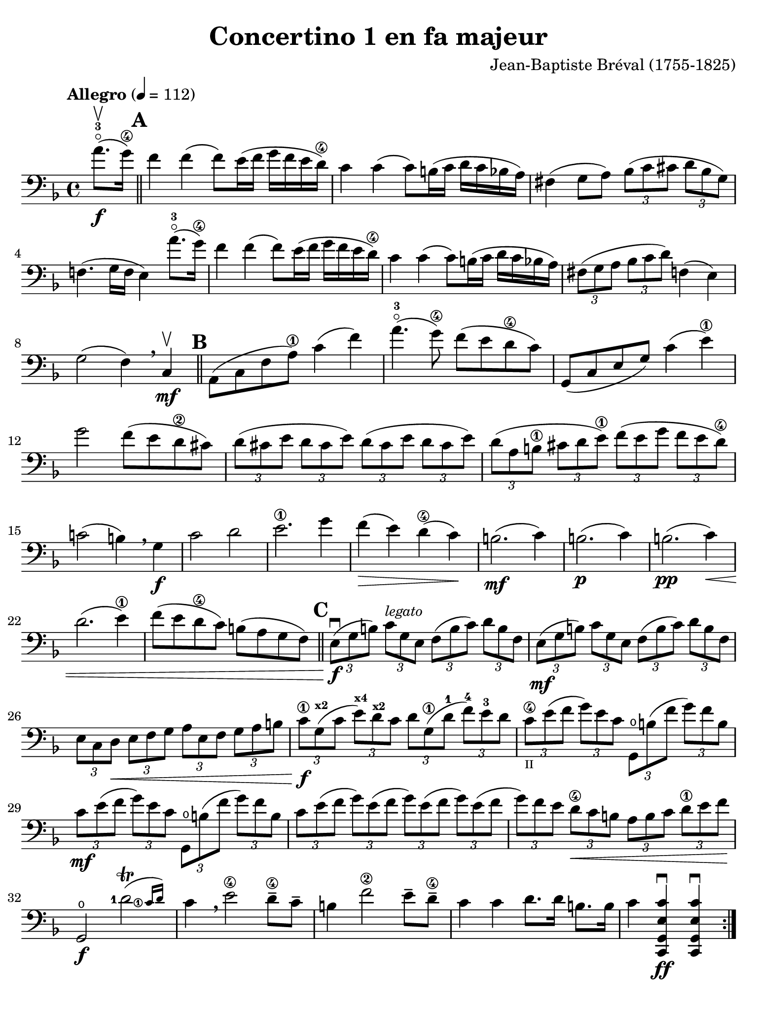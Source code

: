 #(set-global-staff-size 21)

\version "2.18.2"

\header {
  title    = "Concertino 1 en fa majeur"
  composer = "Jean-Baptiste Bréval (1755-1825)"
  tagline  = ""
}

\language "italiano"

% iPad Pro 12.9

\paper {
  paper-width  = 195\mm
  paper-height = 260\mm
  indent = #0
  page-count = #3
  line-width = #184
  print-page-number = ##f
  ragged-last-bottom = ##t
  ragged-bottom = ##f
%  ragged-last = ##t
}

\score {
  \new Staff
%  \with {instrumentName = #"Cello "}
  {
    \override Hairpin.to-barline = ##f
    \tempo "Allegro" 4 = 112
    \time 4/4
    \key fa \major
    \clef "bass"
    \set fingeringOrientations = #'(left)

    \repeat volta 2 {
      \partial 4 la'8.-3\flageolet\upbow\f( sol'16\4)

      \bar "||"
      \mark \default

      | fa'4 fa'4( fa'8) mi'16( fa'16 sol'16 fa'16 mi'16 re'16\4)
      | do'4 do'4( do'8) si!16( do'16 re'16 do'16 sib16 la16)
      | fad4( sol8 la8)
        \tuplet 3/2 {sib8( do'8 dod'8} \tuplet 3/2 {re'8 sib8 sol8)}
      | fa!4.( sol16 fa16 mi4) la'8.-3\flageolet( sol'16\4)
      | fa'4 fa'4( fa'8) mi'16( fa'16 sol'16 fa'16 mi'16 re'16\4)
      | do'4 do'4( do'8) si!16( do'16 re'16 do'16 sib16 la16)
      | \tuplet 3/2 {fad8( sol8 la8}
        \tuplet 3/2 {sib8 do'8 re'8)} fa!4( mi4)
      | sol2( fa4) \breathe
      | do4\mf\upbow

      \bar "||"
      \mark \default

      | la,8( do8 fa8 la8\1) do'4( fa'4)
      | la'4.-3\flageolet( sol'8\4) fa'8( mi'8 re'8\4 do'8)
      | sol,8( do8 mi8 sol8) do'4(mi'4\1)
      | sol'2 fa'8( mi'8 re'8\2 dod'8)
        \tuplet 3/2 {re'8( dod'8 mi'8} \tuplet 3/2 {re'8 dod'8 mi'8)}
        \tuplet 3/2 {re'8( dod'8 mi'8} \tuplet 3/2 {re'8 dod'8 mi'8)}
      | \tuplet 3/2 {re'8( la8 si!8\1} \tuplet 3/2 {dod'8 re'8 mi'8\1)}
        \tuplet 3/2 {fa'8( mi'8 sol'8} \tuplet 3/2 {fa'8 mi'8 re'8\4)}
      | do'!2( si!4) \breathe sol4\f
      | do'2 re'2
      | mi'2.\1 sol'4
      | fa'4\>( mi'4) re'4\4( do'4)\!
      | si!2.\mf( do'4)
      | si!2.\p( do'4)
      | si!2.\pp( do'4)\<
      | re'2.( mi'4\1)
      | fa'8( mi'8 re'8\4 do'8) si!8( la8 sol8 fa8)

      \bar "||"
      \mark \default

      | \tuplet 3/2 {mi8\f\downbow( sol8 si!8)}
        \tuplet 3/2 {do'8^\markup{\small\italic "legato"} sol8 mi8}
        \tuplet 3/2 {fa8( si8 do'8)} \tuplet 3/2 {re'8 si8 fa8}
      | \tuplet 3/2 {mi8\mf( sol8 si!8)} \tuplet 3/2 {do'8 sol8 mi8}
        \tuplet 3/2 {fa8( si8 do'8)} \tuplet 3/2 {re'8 si8 fa8}
      | \tuplet 3/2 {mi8 do8 re8\<} \tuplet 3/2 {mi8 fa8 sol8}
        \tuplet 3/2 {la8 mi8 fa8} \tuplet 3/2 {sol8 la8 si!8}
      | \tuplet 3/2 {do'8\1\f sol8^\markup{\bold\teeny x2}( do'8}
        \tuplet 3/2 {mi'8^\markup{\bold\teeny x4})
                     re'8^\markup{\bold\teeny x2} do'8}
        \tuplet 3/2 {re'8 sol8\1( re'8-1}
        \tuplet 3/2 {fa'8)-4 mi'8-3 re'8}
     | \tuplet 3/2 {do'8\4_\markup{\teeny II} mi'8( fa'8}
       \tuplet 3/2 {sol'8) mi'8 do'8} \tuplet 3/2 {sol,8\open si!8( fa'8}
       \tuplet 3/2 {sol'8) fa'8 si8}
     | \tuplet 3/2 {do'8\mf mi'8( fa'8} \tuplet 3/2 {sol'8) mi'8 do'8}
       \tuplet 3/2 {sol,8\open si!8( fa'8} \tuplet 3/2 {sol'8) fa'8 si8}
     | \tuplet 3/2 {do'8 mi'8( fa'8} \tuplet 3/2 {sol'8) mi'8( fa'8}
       \tuplet 3/2 {sol'8) mi'8( fa'8} \tuplet 3/2 {sol'8) mi'8( fa'8}
     | \tuplet 3/2 {sol'8) fa'8 mi'8} \tuplet 3/2 {re'8\4\< do'8 si!8}
       \tuplet 3/2 {la8 si8 do'8} \tuplet 3/2 {re'8\1 mi'8 fa'8\!}
     | sol,2\f\open \afterGrace <re'-1>2\trill(
       {<do'\finger\markup{\circle 1}>16 re'16)}
     | do'4 \breathe mi'2\4 re'8\4-- do'8--
     | si!4 fa'2\2 mi'8-- re'8\4--
     | do'4 do'4 re'8. re'16 si!8. si16
     | do'4 <<do,4\ff sol,4 mi4 do'4\downbow>>
       <<do,4 sol,4 mi4 do'4\downbow>>
    }

    \pageTurn

    \set Score.currentBarNumber = #37
    \partial 4 <sol'\finger\markup{\circle 4}>8.(\f\upbow fa'16)

    \bar "||"
    \mark \default

    | mi'4 mi'4( mi'8) fa'16( mi'16 sol'16 fa'16 mi'16 re'16\4)
    | do'4 do'4( do'8) si!16( do'16 re'16 do'16 si16 la16)
    | \tuplet 3/2 {sol8( la8 si!8} \tuplet 3/2 {do'8 si8 re'8)}
      \tuplet 3/2 {do'8( si8 re'8} \tuplet 3/2 {do'8 si8 la8)}
    | sol4.( fa8 mi4) \breathe sol4
    | do'4 do'4( do'8) si!16( do'16 re'16 do'16 si16 do'16)
    | do'8-- sib!8--\> sib2.
    | \tuplet 3/2 {la8\!\mf mi'8\4 dod'8-1} \tuplet 3/2 {la8 mi8\1 dod8}
      \tuplet 3/2 {la,8 dod8 mi8} \tuplet 3/2 {sol8 fa8 mi8}
    | \tuplet 3/2 {fa8\downbow re8( fa8} \tuplet 3/2 {la8) fa8( la8}
      \tuplet 3/2 {re'8) la8( re'8\1} \tuplet 3/2 {fa'8) mi'8 re'8}
    | \tuplet 3/2 {dod'8\1 mi'8 dod'8} \tuplet 3/2 {la8 mi8\1 dod8}
      \tuplet 3/2 {la,8 dod8 mi8} \tuplet 3/2 {sol8 fa8 mi8}
    | \tuplet 3/2 {fa8\downbow re8( fa8} \tuplet 3/2 {la8) fa8( la8}
      \tuplet 3/2 {re'8) la8( re'8\1} \tuplet 3/2 {fa'8) mi'8 re'8}
    | \tuplet 3/2 {dod'8\1( mi'8) la8} \tuplet 3/2 {dod'8\>( mi'8) la8}
      \tuplet 3/2 {dod'8( mi'8) la8} \tuplet 3/2 {dod'8( mi'8) la8\!}

    \bar "||"
    \mark \default

    | \tuplet 3/2 {re'8\4\p\downbow re8( mi8} \tuplet 3/2 {fa8) mi8 re8}
      \tuplet 3/2 {re'8 mi8( fa8} \tuplet 3/2 {sol8) fa8 mi8}
    | \tuplet 3/2 {fa8 re8\< mi8} \tuplet 3/2 {fa8 sol8 la8}
      \tuplet 3/2 {sib8 la8 sol8} \tuplet 3/2 {fa8 mi8 re8\!}
    | la,2\f mi2\>
    | \tuplet 3/2 {re'8-4\p re8( mi8} \tuplet 3/2 {fa8) mi8 re8}
      \tuplet 3/2 {re'8 mi8( fa8} \tuplet 3/2 {sol8) fa8 mi8}
    | \tuplet 3/2 {fa8 re8\< mi8} \tuplet 3/2 {fa8 sol8 la8}
      \tuplet 3/2 {sib8 la8 sol8} \tuplet 3/2 {fa8 mi8 re8\!}
    | la,2\f \afterGrace mi2\trill( {re16 mi16)}
    | re4\downbow re'2\f dod'4(
    | re'4) re'2\mf dod'4(
    | re'4) re'2-3\flageolet\p <do'!\finger\markup{\circle 4}>4\downbow\((
    | do'4) si!4\) sib2(
    | sib4) re'8.-3\flageolet( do'16\4) do'4( sib4)
    | \tuplet 3/2 {la8-1 fa8\2( mi8\<} \tuplet 3/2 {fa8) sol8 la8}
      \tuplet 3/2 {sib8 sol8( fad8} \tuplet 3/2 {sol8) la8 sib8}
    | \tuplet 3/2 {do'8 la8 sib8} \tuplet 3/2 {si!8 do'8 dod'8}
      \tuplet 3/2 {re'8 do'!8 sib!8}
    | \tuplet 3/2 {la8 sol8 fa8\!}
      \tuplet 3/2 {mi8\f do8_\markup{\small\italic "poco rall."} si,!8}
      \tuplet 3/2 {do8 sol,8 mi,8} do,4\fermata
      la'8.-3\flageolet_\markup{\small\italic "a tempo"}( sol'16\4)

    \bar "||"
    \mark \default

    \set Score.currentBarNumber = #62
    | fa'4 fa'4( fa'8) mi'16( fa'16 sol'16 fa'16 mi'16 re'16\4)
    | do'4 do'4( do'8) si!16( do'16 re'16 do'16 sib!16 la16)
    | fad4( sol8 la8) \tuplet 3/2 {sib8( do'8 dod'8}
      \tuplet 3/2 {re'8 sib8 sol8)}
    | fa!4.( sol16 fa16 mi4) la'8.(-3\flageolet sol'16\4)
    | fa'4 fa'4( fa'8) mi'16( fa'16 sol'16 fa'16 mi'16 re'16\4)
    | do'4 do'4( do'8) si16( do'16 re'16 do'16 sib16 la16)
    | \tuplet 3/2 {fad8( sol8 la8} \tuplet 3/2 {sib8 do'8 re'8)} fa!4( mi4)
    | sol2( fa4) \breathe do4\mf
    | la,8( do8 fa8 la8\1) do'4( fa'4)
    | la'4.-3\flageolet( sol'8\4) fa'8( mi'8 re'8\4 do'8)
    | sol,8( do8 mi8 sol8) do'4\4( mi'4)
    | sol'4.( fa'8)\< mi'8( re'8\4 do'8 sib8)\!
    | \tuplet 3/2 {la8\f( fa8 la8)} \tuplet 3/2 {do'8 la8 fa8}
      \tuplet 3/2 {mi8( sol8 la8)} \tuplet 3/2 {sib8 do'8 sib8}
    | \tuplet 3/2 {la8\mf fa8( la8} \tuplet 3/2 {do'8) la8 fa8}
      \tuplet 3/2 {mi8 sol8( la8} \tuplet 3/2 {sib8) do'8 sib8}
    | \tuplet 3/2 {la8\> do'8 sib8} \tuplet 3/2 {la8 sol8 fa8}
      \tuplet 3/2 {mi8 sol8 fa8} \tuplet 3/2 {mi8 re8 do8\!}
    | mi2.\p( fa4)
    | mi2.\pp( fa4)\<
    | mi2.( fa4)
    | sol2.( la4)
    | \tuplet 3/2 {sib8\f do'8 re'8} \tuplet 3/2 {mi'8\1 fa'8 fad'8}
      \tuplet 3/2 {sol'8 fa'8 mi'8} \tuplet 3/2 {re'8\4 do'8 sib8}
    | \tuplet 3/2 {la8 sol8 la8} \tuplet 3/2 {sib8 do'8 dod'8}
      \tuplet 3/2 {re'8 do'8 sib8} \tuplet 3/2 {la8 sol8 fa8}
    | do2 \afterGrace <sol\finger\markup{\circle 1}>2\trill_(
      {<fa\finger\markup{\circle 1}>16 sol16)}
    | fa4-1 la2^\markup{\bold\teeny x4}-> sol8\4-- fa8--
    | mi4 <sib\finger\markup{\circle 2}>2-> la8-- sol8\4--
    | fa4 fa'4\2 sol'8. sol'16 mi'8. mi'16
    | fa'4 fa4\2\downbow fa,4\downbow r4\fermata
    \bar "|."
  }
}
